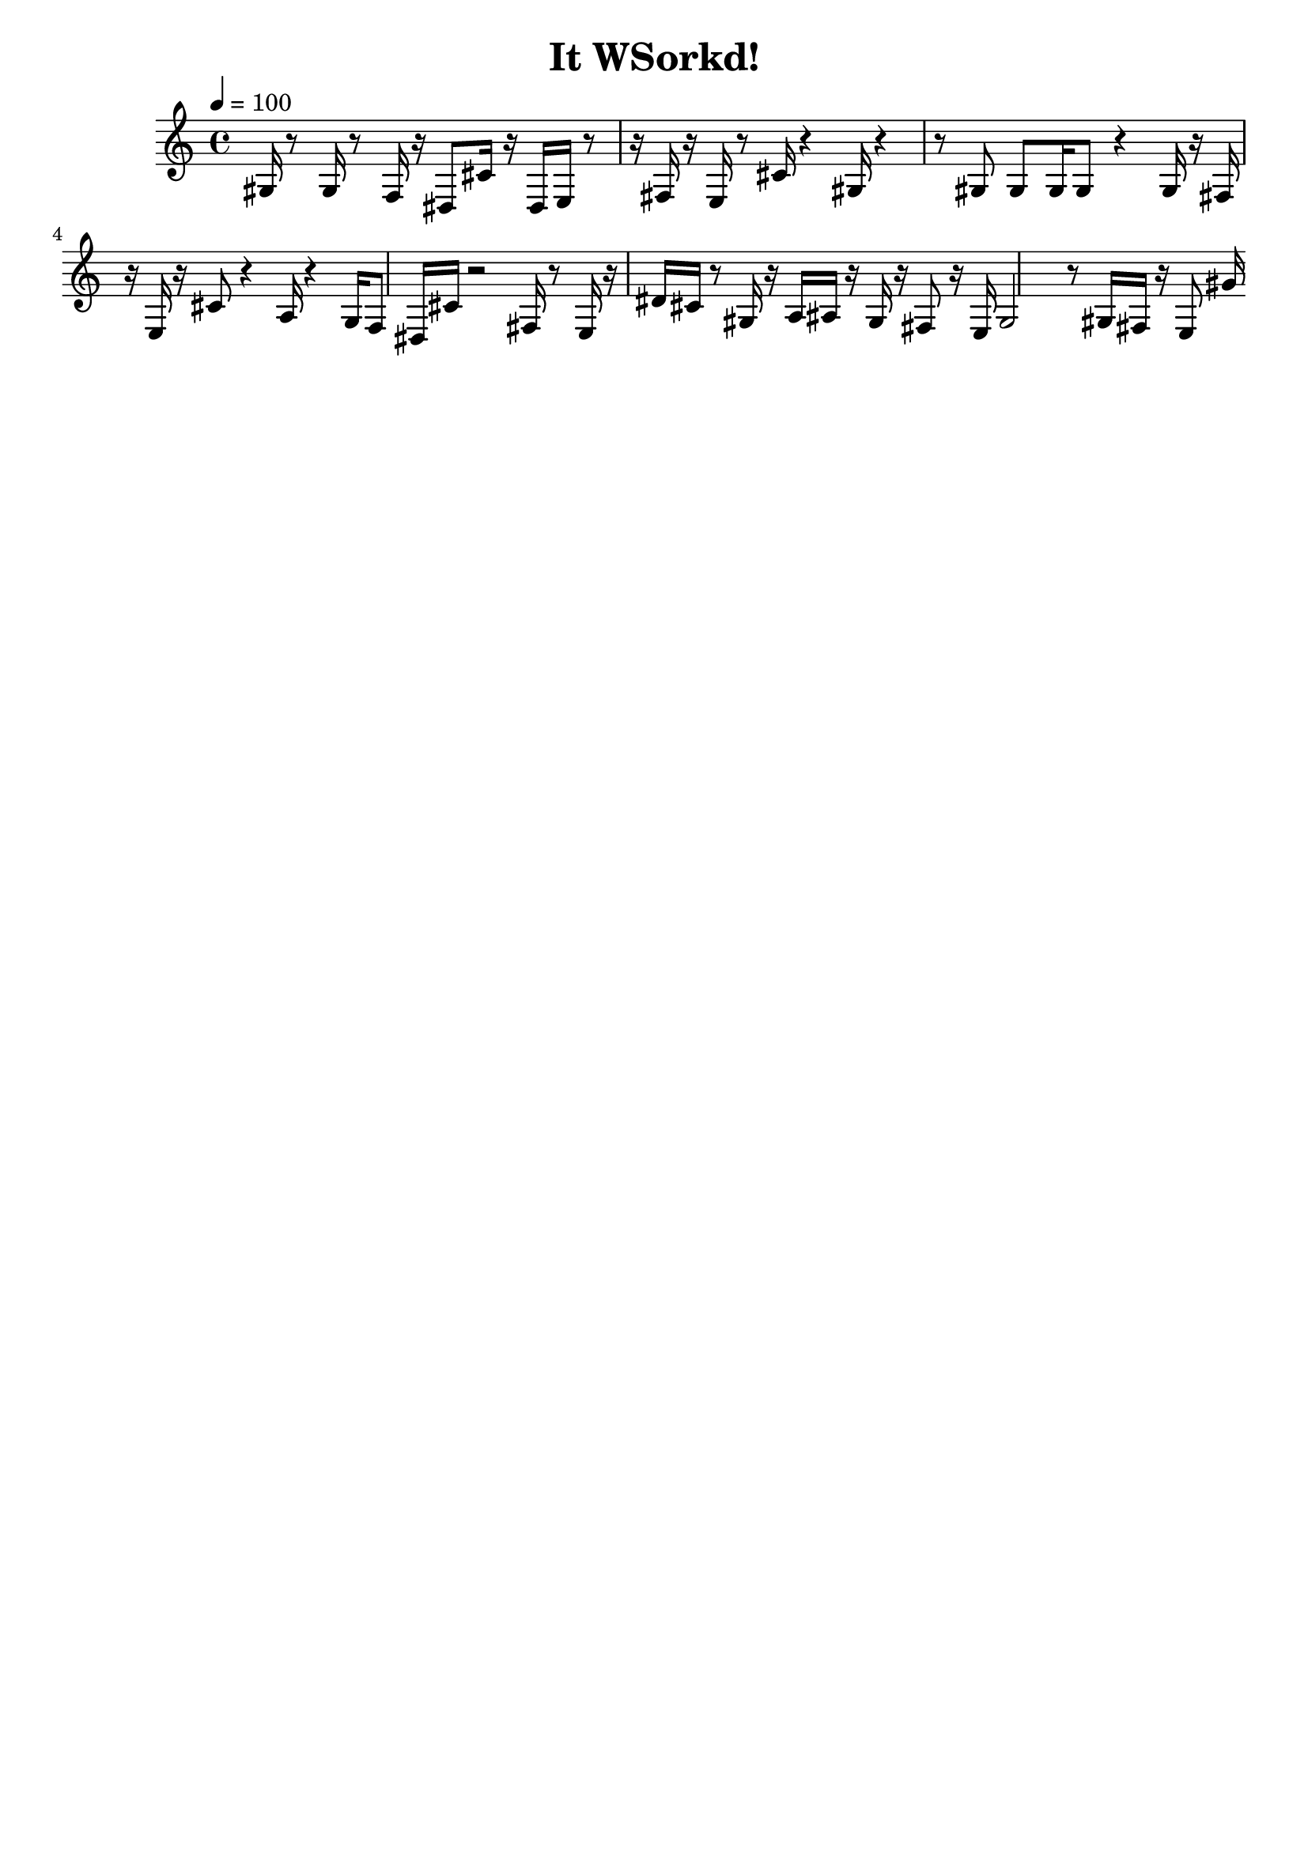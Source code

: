 \version "2.20.0"   %! abjad.LilyPondFile._get_format_pieces()
\language "english" %! abjad.LilyPondFile._get_format_pieces()

\header { %! abjad.LilyPondFile._get_formatted_blocks()
    tagline = ##f
    title = \markup { "It WSorkd!" }
} %! abjad.LilyPondFile._get_formatted_blocks()

\layout {}

\paper {}

\score { %! abjad.LilyPondFile._get_formatted_blocks()
    \new Staff
    {
        \tempo 4=100
        gs16
        r8
        gs16
        r8
        f16
        r16
        ds8
        cs'16
        r16
        ds16
        e16
        r8
        r16
        fs16
        r16
        e16
        r8
        cs'16
        r4
        gs16
        r4
        r8
        gs8
        gs8
        gs16
        gs8
        r4
        gs16
        r16
        fs16
        r16
        e16
        r16
        cs'8
        r4
        a16
        r4
        g16
        f8
        ds16
        cs'16
        r2
        fs16
        r8
        e16
        r16
        ds'16
        cs'16
        r8
        gs16
        r16
        a16
        as16
        r16
        gs16
        r16
        fs8
        r16
        e16
        gs2
        r8
        gs16
        fs16
        r16
        e8
        gs'16
    }
} %! abjad.LilyPondFile._get_formatted_blocks()